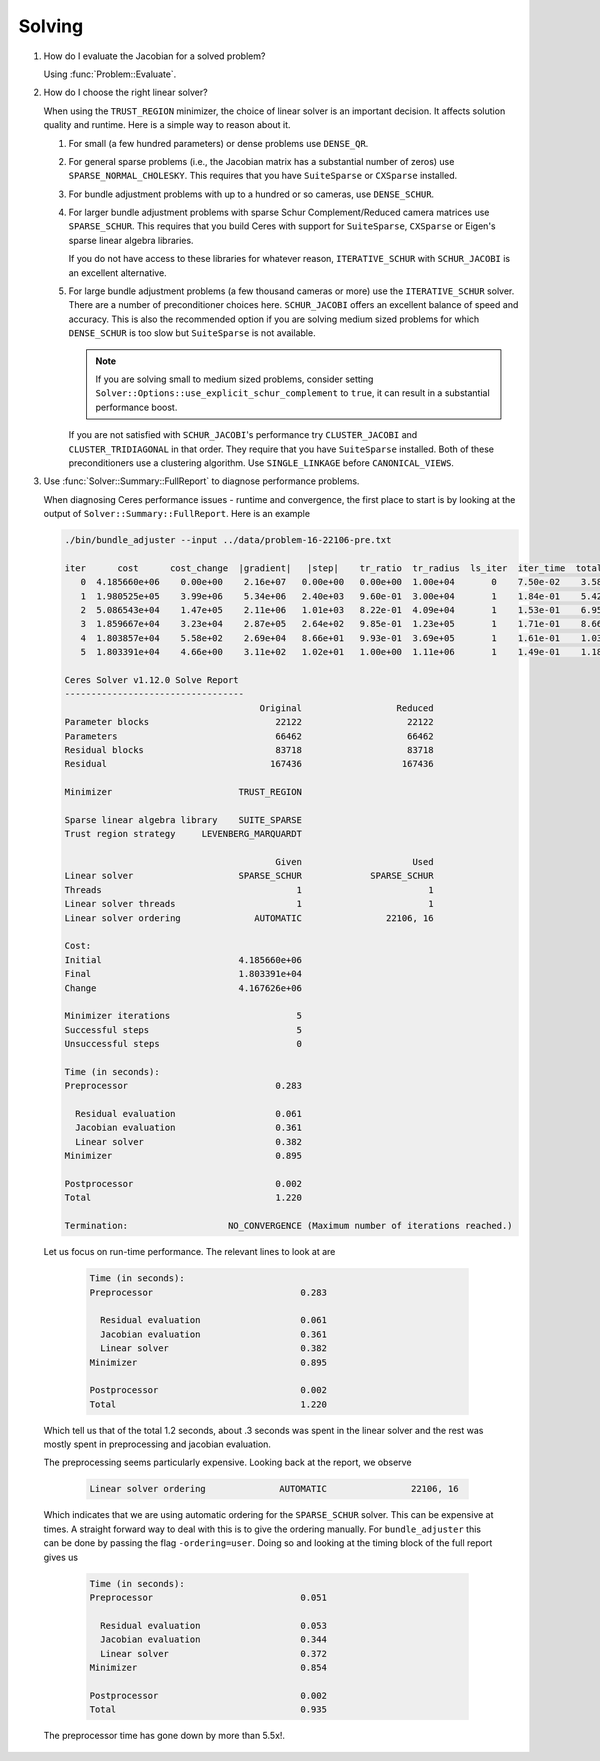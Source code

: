 .. _chapter-solving_faqs:

.. default-domain:: cpp

.. cpp:namespace:: ceres

=======
Solving
=======

#. How do I evaluate the Jacobian for a solved problem?

   Using :func:`Problem::Evaluate`.

#. How do I choose the right linear solver?

   When using the ``TRUST_REGION`` minimizer, the choice of linear
   solver is an important decision. It affects solution quality and
   runtime. Here is a simple way to reason about it.

   1. For small (a few hundred parameters) or dense problems use
      ``DENSE_QR``.

   2. For general sparse problems (i.e., the Jacobian matrix has a
      substantial number of zeros) use
      ``SPARSE_NORMAL_CHOLESKY``. This requires that you have
      ``SuiteSparse`` or ``CXSparse`` installed.

   3. For bundle adjustment problems with up to a hundred or so
      cameras, use ``DENSE_SCHUR``.

   4. For larger bundle adjustment problems with sparse Schur
      Complement/Reduced camera matrices use ``SPARSE_SCHUR``. This
      requires that you build Ceres with support for ``SuiteSparse``,
      ``CXSparse`` or Eigen's sparse linear algebra libraries.

      If you do not have access to these libraries for whatever
      reason, ``ITERATIVE_SCHUR`` with ``SCHUR_JACOBI`` is an
      excellent alternative.

   5. For large bundle adjustment problems (a few thousand cameras or
      more) use the ``ITERATIVE_SCHUR`` solver. There are a number of
      preconditioner choices here. ``SCHUR_JACOBI`` offers an
      excellent balance of speed and accuracy. This is also the
      recommended option if you are solving medium sized problems for
      which ``DENSE_SCHUR`` is too slow but ``SuiteSparse`` is not
      available.

      .. NOTE::

        If you are solving small to medium sized problems, consider
        setting ``Solver::Options::use_explicit_schur_complement`` to
        ``true``, it can result in a substantial performance boost.

      If you are not satisfied with ``SCHUR_JACOBI``'s performance try
      ``CLUSTER_JACOBI`` and ``CLUSTER_TRIDIAGONAL`` in that
      order. They require that you have ``SuiteSparse``
      installed. Both of these preconditioners use a clustering
      algorithm. Use ``SINGLE_LINKAGE`` before ``CANONICAL_VIEWS``.

#. Use :func:`Solver::Summary::FullReport` to diagnose performance problems.

   When diagnosing Ceres performance issues - runtime and convergence,
   the first place to start is by looking at the output of
   ``Solver::Summary::FullReport``. Here is an example

   .. code-block:: bash

     ./bin/bundle_adjuster --input ../data/problem-16-22106-pre.txt

     iter      cost      cost_change  |gradient|   |step|    tr_ratio  tr_radius  ls_iter  iter_time  total_time
        0  4.185660e+06    0.00e+00    2.16e+07   0.00e+00   0.00e+00  1.00e+04       0    7.50e-02    3.58e-01
        1  1.980525e+05    3.99e+06    5.34e+06   2.40e+03   9.60e-01  3.00e+04       1    1.84e-01    5.42e-01
        2  5.086543e+04    1.47e+05    2.11e+06   1.01e+03   8.22e-01  4.09e+04       1    1.53e-01    6.95e-01
        3  1.859667e+04    3.23e+04    2.87e+05   2.64e+02   9.85e-01  1.23e+05       1    1.71e-01    8.66e-01
        4  1.803857e+04    5.58e+02    2.69e+04   8.66e+01   9.93e-01  3.69e+05       1    1.61e-01    1.03e+00
        5  1.803391e+04    4.66e+00    3.11e+02   1.02e+01   1.00e+00  1.11e+06       1    1.49e-01    1.18e+00

     Ceres Solver v1.12.0 Solve Report
     ----------------------------------
                                          Original                  Reduced
     Parameter blocks                        22122                    22122
     Parameters                              66462                    66462
     Residual blocks                         83718                    83718
     Residual                               167436                   167436

     Minimizer                        TRUST_REGION

     Sparse linear algebra library    SUITE_SPARSE
     Trust region strategy     LEVENBERG_MARQUARDT

                                             Given                     Used
     Linear solver                    SPARSE_SCHUR             SPARSE_SCHUR
     Threads                                     1                        1
     Linear solver threads                       1                        1
     Linear solver ordering              AUTOMATIC                22106, 16

     Cost:
     Initial                          4.185660e+06
     Final                            1.803391e+04
     Change                           4.167626e+06

     Minimizer iterations                        5
     Successful steps                            5
     Unsuccessful steps                          0

     Time (in seconds):
     Preprocessor                            0.283

       Residual evaluation                   0.061
       Jacobian evaluation                   0.361
       Linear solver                         0.382
     Minimizer                               0.895

     Postprocessor                           0.002
     Total                                   1.220

     Termination:                   NO_CONVERGENCE (Maximum number of iterations reached.)

  Let us focus on run-time performance. The relevant lines to look at
  are


   .. code-block:: bash

     Time (in seconds):
     Preprocessor                            0.283

       Residual evaluation                   0.061
       Jacobian evaluation                   0.361
       Linear solver                         0.382
     Minimizer                               0.895

     Postprocessor                           0.002
     Total                                   1.220


  Which tell us that of the total 1.2 seconds, about .3 seconds was
  spent in the linear solver and the rest was mostly spent in
  preprocessing and jacobian evaluation.

  The preprocessing seems particularly expensive. Looking back at the
  report, we observe

   .. code-block:: bash

     Linear solver ordering              AUTOMATIC                22106, 16

  Which indicates that we are using automatic ordering for the
  ``SPARSE_SCHUR`` solver. This can be expensive at times. A straight
  forward way to deal with this is to give the ordering manually. For
  ``bundle_adjuster`` this can be done by passing the flag
  ``-ordering=user``. Doing so and looking at the timing block of the
  full report gives us

   .. code-block:: bash

     Time (in seconds):
     Preprocessor                            0.051

       Residual evaluation                   0.053
       Jacobian evaluation                   0.344
       Linear solver                         0.372
     Minimizer                               0.854

     Postprocessor                           0.002
     Total                                   0.935



  The preprocessor time has gone down by more than 5.5x!.
